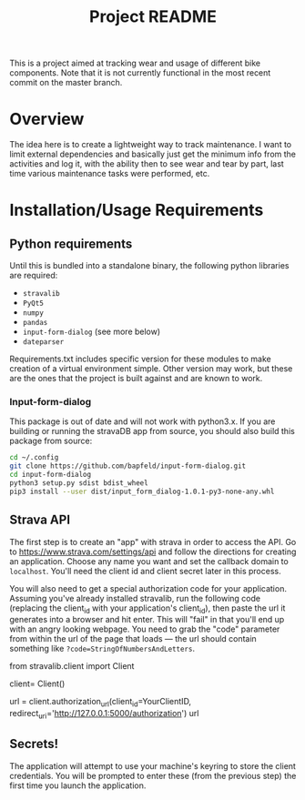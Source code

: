 #+TITLE: Project README

This is a project aimed at tracking wear and usage of different bike components. Note that it is not currently functional in the most recent commit on the master branch. 

* Overview
The idea here is to create a lightweight way to track maintenance. I want to limit external dependencies and basically just get the minimum info from the activities and log it, with the ability then to see wear and tear by part, last time various maintenance tasks were performed, etc. 


* Installation/Usage Requirements
** Python requirements
Until this is bundled into a standalone binary, the following python libraries are required:
- =stravalib=
- =PyQt5=
- =numpy=
- =pandas=
- =input-form-dialog= (see more below)
- =dateparser=

Requirements.txt includes specific version for these modules to make creation of a virtual environment simple. Other version may work, but these are the ones that the project is built against and are known to work.

*** Input-form-dialog
This package is out of date and will not work with python3.x. If you are building or running the stravaDB app from source, you should also build this package from source:

#+begin_src bash
cd ~/.config
git clone https://github.com/bapfeld/input-form-dialog.git
cd input-form-dialog
python3 setup.py sdist bdist_wheel
pip3 install --user dist/input_form_dialog-1.0.1-py3-none-any.whl
#+end_src

** Strava API
The first step is to create an "app" with strava in order to access the API. Go to [[https://www.strava.com/settings/api][https://www.strava.com/settings/api]] and follow the directions for creating an application. Choose any name you want and set the callback domain to =localhost=. You'll need the client id and client secret later in this process.

You will also need to get a special authorization code for your application. Assuming you've already installed stravalib, run the following code (replacing the client_id with your application's client_id), then paste the url it generates into a browser and hit enter. This will "fail" in that you'll end up with an angry looking webpage. You need to grab the "code" parameter from within the url of the page that loads --- the url should contain something like =?code=StringOfNumbersAndLetters=. 

#+BEGIN_EXAMPLE python
  from stravalib.client import Client

  client= Client()

  url = client.authorization_url(client_id=YourClientID,
                                 redirect_uri='http://127.0.0.1:5000/authorization')
  url
#+END_EXAMPLE

** Secrets!
The application will attempt to use your machine's keyring to store the client credentials. You will be prompted to enter these (from the previous step) the first time you launch the application.


